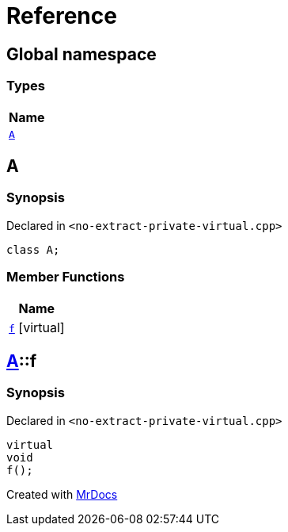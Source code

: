 = Reference
:mrdocs:

[#index]
== Global namespace


=== Types

[cols=1]
|===
| Name 

| <<A,`A`>> 

|===

[#A]
== A


=== Synopsis


Declared in `&lt;no&hyphen;extract&hyphen;private&hyphen;virtual&period;cpp&gt;`

[source,cpp,subs="verbatim,replacements,macros,-callouts"]
----
class A;
----

=== Member Functions

[cols=1]
|===
| Name 

| <<A-f,`f`>>  [.small]#[virtual]#

|===



[#A-f]
== <<A,A>>::f


=== Synopsis


Declared in `&lt;no&hyphen;extract&hyphen;private&hyphen;virtual&period;cpp&gt;`

[source,cpp,subs="verbatim,replacements,macros,-callouts"]
----
virtual
void
f();
----



[.small]#Created with https://www.mrdocs.com[MrDocs]#
